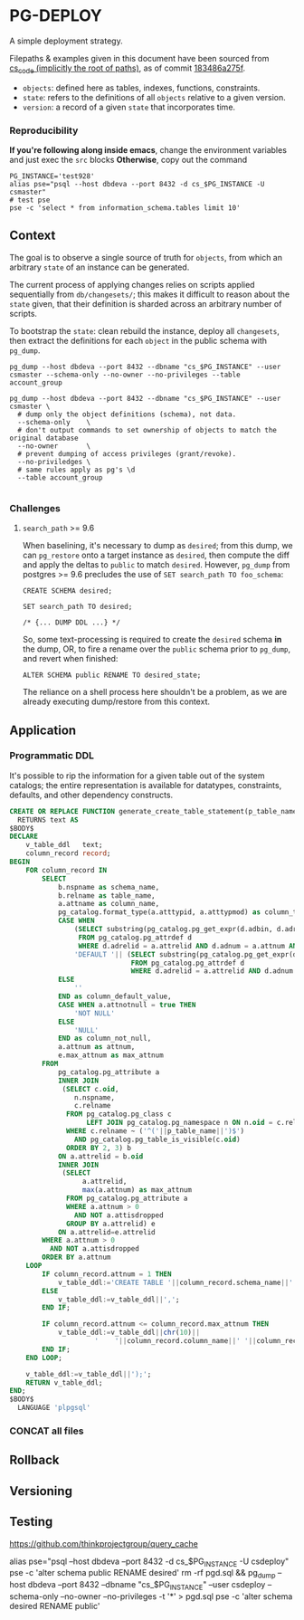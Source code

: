 * PG-DEPLOY
A simple deployment strategy.

Filepaths & examples given in this document have been sourced from
[[https://git.thinkproject.com/projects/CS/repos/cs_code/browse][cs_code (implicitly the root of paths)]], as of commit [[https://git.thinkproject.com/projects/CS/repos/cs_code/commits/183486a275f5b345c241f17159d598cfcc6668e7][183486a275f]].

- ~objects~: defined here as tables, indexes, functions, constraints.
- ~state~: refers to the definitions of all ~objects~ relative to a given version.
- ~version~: a record of a given ~state~ that incorporates time.

*** Reproducibility
*If you're following along inside emacs*, change the environment variables and
just exec the ~src~ blocks
*Otherwise*, copy out the command
#+begin_src shell :session pg-deploy
PG_INSTANCE='test928'
alias pse="psql --host dbdeva --port 8432 -d cs_$PG_INSTANCE -U csmaster"
# test pse
pse -c 'select * from information_schema.tables limit 10'
#+end_src

** Context
The goal is to observe a single source of truth for ~objects~, from which
an arbitrary ~state~ of an instance can be generated.

The current process of applying changes relies on scripts applied sequentially
from ~db/changesets/~; this makes it difficult to reason about the ~state~ given,
that their definition is sharded across an arbitrary number of scripts.

To bootstrap the ~state~: clean rebuild the instance, deploy all ~changesets~,
then extract the definitions for each ~object~ in the public schema with ~pg_dump~.

#+begin_src shell :session pg_deploy
pg_dump --host dbdeva --port 8432 --dbname "cs_$PG_INSTANCE" --user csmaster --schema-only --no-owner --no-privileges --table account_group

pg_dump --host dbdeva --port 8432 --dbname "cs_$PG_INSTANCE" --user csmaster \
  # dump only the object definitions (schema), not data.
  --schema-only    \
  # don't output commands to set ownership of objects to match the original database
  --no-owner       \
  # prevent dumping of access privileges (grant/revoke).
  --no-priviledges \
  # same rules apply as pg's \d
  --table account_group

#+end_src

*** Challenges
**** ~search_path~ >= 9.6
When baselining, it's necessary to dump as ~desired~; from this dump, we can
~pg_restore~ onto a target instance as ~desired~, then compute the diff and apply
the deltas to ~public~ to match ~desired~. However, ~pg_dump~ from postgres
>= 9.6 precludes the use of ~SET search_path TO foo_schema~:
#+begin_src pgplsql
CREATE SCHEMA desired;

SET search_path TO desired;

/* {... DUMP DDL ...} */
#+end_src

So, some text-processing is required to create the ~desired~ schema *in* the dump,
OR, to fire a rename over the ~public~ schema prior to ~pg_dump~, and revert when
finished:
#+begin_src pgplsql
ALTER SCHEMA public RENAME TO desired_state;
#+end_src
The reliance on a shell process here shouldn't be a problem, as we are already
executing dump/restore from this context.



** Application

*** Programmatic DDL
It's possible to rip the information for a given table out of the system
catalogs; the entire representation is available for datatypes, constraints,
defaults, and other dependency constructs.

#+begin_src sql 
CREATE OR REPLACE FUNCTION generate_create_table_statement(p_table_name varchar)
  RETURNS text AS
$BODY$
DECLARE
    v_table_ddl   text;
    column_record record;
BEGIN
    FOR column_record IN
        SELECT
            b.nspname as schema_name,
            b.relname as table_name,
            a.attname as column_name,
            pg_catalog.format_type(a.atttypid, a.atttypmod) as column_type,
            CASE WHEN
                (SELECT substring(pg_catalog.pg_get_expr(d.adbin, d.adrelid) for 128)
                 FROM pg_catalog.pg_attrdef d
                 WHERE d.adrelid = a.attrelid AND d.adnum = a.attnum AND a.atthasdef) IS NOT NULL THEN
                'DEFAULT '|| (SELECT substring(pg_catalog.pg_get_expr(d.adbin, d.adrelid) for 128)
                              FROM pg_catalog.pg_attrdef d
                              WHERE d.adrelid = a.attrelid AND d.adnum = a.attnum AND a.atthasdef)
            ELSE
                ''
            END as column_default_value,
            CASE WHEN a.attnotnull = true THEN
                'NOT NULL'
            ELSE
                'NULL'
            END as column_not_null,
            a.attnum as attnum,
            e.max_attnum as max_attnum
        FROM
            pg_catalog.pg_attribute a
            INNER JOIN
             (SELECT c.oid,
                n.nspname,
                c.relname
              FROM pg_catalog.pg_class c
                   LEFT JOIN pg_catalog.pg_namespace n ON n.oid = c.relnamespace
              WHERE c.relname ~ ('^('||p_table_name||')$')
                AND pg_catalog.pg_table_is_visible(c.oid)
              ORDER BY 2, 3) b
            ON a.attrelid = b.oid
            INNER JOIN
             (SELECT
                  a.attrelid,
                  max(a.attnum) as max_attnum
              FROM pg_catalog.pg_attribute a
              WHERE a.attnum > 0
                AND NOT a.attisdropped
              GROUP BY a.attrelid) e
            ON a.attrelid=e.attrelid
        WHERE a.attnum > 0
          AND NOT a.attisdropped
        ORDER BY a.attnum
    LOOP
        IF column_record.attnum = 1 THEN
            v_table_ddl:='CREATE TABLE '||column_record.schema_name||'.'||column_record.table_name||' (';
        ELSE
            v_table_ddl:=v_table_ddl||',';
        END IF;

        IF column_record.attnum <= column_record.max_attnum THEN
            v_table_ddl:=v_table_ddl||chr(10)||
                     '    '||column_record.column_name||' '||column_record.column_type||' '||column_record.column_default_value||' '||column_record.column_not_null;
        END IF;
    END LOOP;

    v_table_ddl:=v_table_ddl||');';
    RETURN v_table_ddl;
END;
$BODY$
  LANGUAGE 'plpgsql'
#+end_src
*** CONCAT all files
** Rollback
** Versioning
** Testing

https://github.com/thinkprojectgroup/query_cache


alias pse="psql --host dbdeva --port 8432 -d cs_$PG_INSTANCE -U csdeploy"
pse -c 'alter schema public RENAME desired'
rm -rf pgd.sql && pg_dump --host dbdeva --port 8432 --dbname "cs_$PG_INSTANCE" --user csdeploy --schema-only --no-owner --no-privileges -t '*' > pgd.sql
pse -c 'alter schema desired RENAME public'

